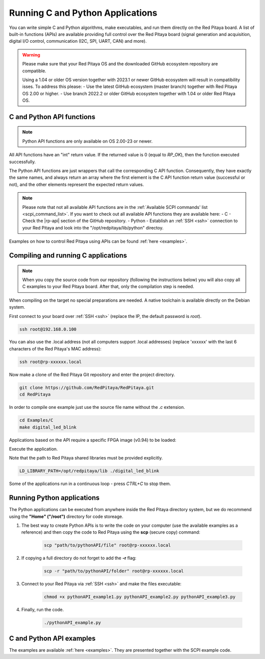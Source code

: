 .. _C&Py_Api:

####################################
Running C and Python Applications
####################################

You can write simple C and Python algorithms, make executables, and run them directly on the Red Pitaya board. A list of
built-in functions (APIs) are available providing full control over the Red Pitaya board (signal generation and
acquisition, digital I/O control, communication (I2C, SPI, UART, CAN) and more).

.. warning::

    Please make sure that your Red Pitaya OS and the downloaded GitHub ecosystem repository are compatible.

    Using a 1.04 or older OS version together with 2023.1 or newer GitHub ecosystem will result in compatibility isses. To address this please:
    - Use the latest GitHub ecosystem (master branch) together with Red Pitaya OS 2.00 or higher.
    - Use branch 2022.2 or older GitHub ecosystem together with 1.04 or older Red Pitaya OS.


C and Python API functions
============================

.. note::

    Python API functions are only available on OS 2.00-23 or newer.

All API functions have an "int" return value. If the returned value is 0 (equal to *RP_OK*), then the function executed successfully.

The Python API functions are just wrappers that call the corresponding C API function. Consequently, they have exactly the same names, and always return an array where the first element is the C API function return value (successful or not), and the other elements represent the expected return values.

.. note::

    Please note that not all available API functions are in the :ref:`Available SCPI commands' list <scpi_command_list>`. If you want to check out all available API functions they are available here:
    - C - Check the |rp-api| section of the GitHub repository.
    - Python - Establish an :ref:`SSH <ssh>` connection to your Red Pitaya and look into the "/opt/redpitaya/lib/python" directoy.

.. |rp-api| raw:: html

    <a href="https://github.com/RedPitaya/RedPitaya/blob/master/rp-api" target="_blank">"rp-api" section of the GitHub repository</a>


Examples on how to control Red Pitaya using APIs can be found :ref:`here <examples>`.


.. _comC:

Compiling and running C applications
=====================================

.. note::

    When you copy the source code from our repository (following the instructions below) you will also copy all C examples to your Red Pitaya board. After that, only the compilation step is needed.


When compiling on the target no special preparations are needed. A native toolchain is available directly on the Debian system.

First connect to your board over :ref:`SSH <ssh>` (replace the IP, the default password is `root`).

.. code-block:: shell-session

    ssh root@192.168.0.100

You can also use the .local address (not all computers support .local addresses) (replace 'xxxxxx' with the last 6 characters of the Red Pitaya's MAC address):

.. code-block:: shell-session

    ssh root@rp-xxxxxx.local

Now make a clone of the Red Pitaya Git repository and enter the project directory.

.. code-block:: shell-session

    git clone https://github.com/RedPitaya/RedPitaya.git
    cd RedPitaya

In order to compile one example just use the source file name without the `.c` extension.

.. code-block:: shell-session

    cd Examples/C
    make digital_led_blink

Applications based on the API require a specific FPGA image (v0.94) to be loaded:

.. tabs::

    .. group-tab:: OS version 1.04 or older

        .. code-block:: shell-session

            redpitaya> cat /opt/redpitaya/fpga/fpga_0.94.bit > /dev/xdevcfg

    .. group-tab:: OS version 2.00

        .. code-block:: shell-session

            redpitaya> overlay.sh v0.94

Execute the application.

Note that the path to Red Pitaya shared libraries must be provided explicitly.

.. code-block:: shell-session

    LD_LIBRARY_PATH=/opt/redpitaya/lib ./digital_led_blink

Some of the applications run in a continuous loop - press `CTRL+C` to stop them.


.. _comPython:

Running Python applications
==============================

The Python applications can be executed from anywhere inside the Red Pitaya directory system, but we do recommend using the **"Home" ("/root")** directory for code storeage.

1. The best way to create Python APIs is to write the code on your computer (use the available examples as a reference) and then copy the code to Red Pitaya using the **scp** (secure copy) command:

    .. code-block:: shell-session

        scp "path/to/pythonAPI/file" root@rp-xxxxxx.local

2. If copying a full directory do not forget to add the **-r** flag:

    .. code-block:: shell-session

        scp -r "path/to/pythonAPI/folder" root@rp-xxxxxx.local

3. Connect to your Red Pitaya via :ref:`SSH <ssh>` and make the files executable:

    .. code-block:: shell-session

        chmod +x pythonAPI_example1.py pythonAPI_example2.py pythonAPI_example3.py

4. Finally, run the code.

    .. code-block:: shell-session

       ./pythonAPI_example.py


C and Python API examples
===========================

The examples are available :ref:`here <examples>`. They are presented together with the SCPI example code.

